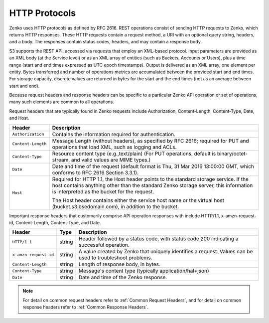 HTTP Protocols
==============

Zenko uses HTTP protocols as defined by RFC 2616. REST operations consist of
sending HTTP requests to Zenko, which returns HTTP responses. These HTTP
requests contain a request method, a URI with an optional query string,
headers, and a body. The responses contain status codes, headers, and
may contain a response body.

S3 supports the REST API, accessed via requests that employ an XML-based
protocol. Input parameters are provided as an XML body (at the Service
level) or as an XML array of entities (such as Buckets, Accounts or
Users), plus a time range (start and end times expressed as UTC epoch
timestamps). Output is delivered as an XML array, one element per
entity. Bytes transferred and number of operations metrics are
accumulated between the provided start and end times. For storage
capacity, discrete values are returned in bytes for the start and the
end times (not as an average between start and end).

Because request headers and response headers can be specific to a
particular Zenko API operation or set of operations, many such elements are
common to all operations.

Request headers that are typically found in Zenko requests include
Authorization, Content-Length, Content-Type, Date, and Host.

.. tabularcolumns:: X{0.20\textwidth}X{0.75\textwidth}
.. table::

   +--------------------+----------------------------------------------------------+
   | Header             | Description                                              |
   +====================+==========================================================+
   | ``Authorization``  | Contains the information required for authentication.    |
   +--------------------+----------------------------------------------------------+
   | ``Content-Length`` | Message Length (without headers), as specified by        |
   |                    | RFC 2616; required for PUT and operations that load XML, |
   |                    | such as logging and ACLs.                                |
   +--------------------+----------------------------------------------------------+
   | ``Content-Type``   | Resource content type (e.g.,text/plain) (For PUT         |
   |                    | operations, default is binary/octet-stream, and valid    |
   |                    | values are MIME types.)                                  |
   +--------------------+----------------------------------------------------------+
   | ``Date``           | Date and time of the request (default format is Thu, 31  |
   |                    | Mar 2016 13:00:00 GMT, which conforms to RFC 2616        |
   |                    | Section 3.3.1).                                          |
   +--------------------+----------------------------------------------------------+
   | ``Host``           | Required for HTTP 1.1, the Host header points to the     |
   |                    | standard storage service. If the host contains anything  |
   |                    | other than the standard Zenko storage server, this       |
   |                    | information is interpreted as the bucket for the         |
   |                    | request.                                                 |
   |                    |                                                          |
   |                    | The Host header contains either the service host name or |
   |                    | the virtual host (bucket.s3.bsedomain.com), in addition  |
   |                    | to the bucket.                                           |
   +--------------------+----------------------------------------------------------+

Important response headers that customarily comprise API operation
responses with include HTTP/1.1, x-amzn-request-id, Content-Length,
Content-Type, and Date.

.. tabularcolumns:: X{0.20\textwidth}X{0.10\textwidth}X{0.65\textwidth}
.. table::

   +-----------------------+--------+----------------------------------------------+
   | Header                | Type   | Description                                  |
   +=======================+========+==============================================+
   | ``HTTP/1.1``          | string | Header followed by a status code, with       |
   |                       |        | status code 200 indicating a successful      |
   |                       |        | operation.                                   |
   +-----------------------+--------+----------------------------------------------+
   | ``x-amzn-request-id`` | string | A value created by Zenko that uniquely       |
   |                       |        | identifies a request. Values can be used to  |
   |                       |        | troubleshoot problems.                       |
   +-----------------------+--------+----------------------------------------------+
   | ``Content-Length``    | string | Length of response body, in bytes.           |
   +-----------------------+--------+----------------------------------------------+
   | ``Content-Type``      | string | Message's content type (typically            |
   |                       |        | application/hal+json)                        |
   +-----------------------+--------+----------------------------------------------+
   | ``Date``              | string | Date and time of the Zenko response.         |
   +-----------------------+--------+----------------------------------------------+

.. note::

   For detail on common request headers refer to :ref:`Common Request Headers`, 
   and for detail on common response headers refer to :ref:`Common Response 
   Headers`.
